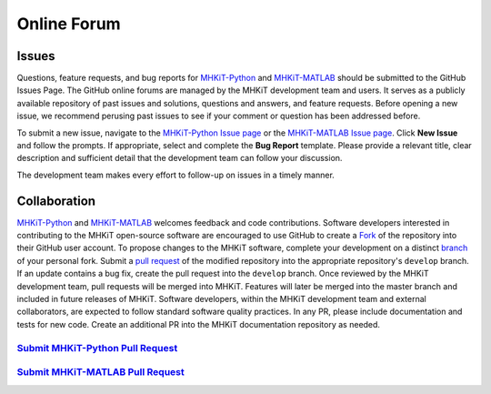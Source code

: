 .. _contact:

Online Forum
============

Issues
----------------
Questions, feature requests, and bug reports for `MHKiT-Python <https://github.com/MHKiT-Software/MHKiT-Python>`_ and `MHKiT-MATLAB <https://github.com/MHKiT-Software/MHKiT-MATLAB>`_ should be submitted to the GitHub Issues Page.
The GitHub online forums are managed by the MHKiT development team and users. 
It serves as a publicly available repository of past issues and solutions, questions and answers, and feature requests. 
Before opening a new issue, we recommend perusing past issues to see if your comment or question has been addressed before.

To submit a new issue, navigate to the `MHKiT-Python Issue page <https://github.com/MHKiT-Software/MHKiT-Python/issues>`_ or the
`MHKiT-MATLAB Issue page <https://github.com/MHKiT-Software/MHKiT-MATLAB/issues>`_.
Click **New Issue** and follow the prompts. If appropriate, select and complete the **Bug Report** template. 
Please provide a relevant title, clear description and sufficient detail that the development team can follow your discussion.

The development team makes every effort to follow-up on issues in a timely manner.


Collaboration
----------------
`MHKiT-Python <https://github.com/MHKiT-Software/MHKiT-Python>`_ and `MHKiT-MATLAB <https://github.com/MHKiT-Software/MHKiT-MATLAB>`_ welcomes feedback and code contributions.
Software developers interested in contributing to the MHKiT open-source software are encouraged to use GitHub to create a `Fork <https://help.github.com/en/github/getting-started-with-github/fork-a-repo>`_ of the repository into their GitHub user account.
To propose changes to the MHKiT software, complete your development on a distinct `branch <(https://docs.github.com/en/pull-requests/collaborating-with-pull-requests/proposing-changes-to-your-work-with-pull-requests/about-branches>`_ of your personal fork.
Submit a `pull request <https://help.github.com/en/github/collaborating-with-issues-and-pull-requests/creating-a-pull-request>`_ of the modified repository into the appropriate repository's ``develop`` branch.
If an update contains a bug fix, create the pull request into the ``develop`` branch.
Once reviewed by the MHKiT development team, pull requests will be merged into MHKiT. 
Features will later be merged into the master branch and included in future releases of MHKiT.
Software developers, within the MHKiT development team and external collaborators, are expected to follow standard software quality practices. In any PR, please include documentation and tests for new code. Create an additional PR into the MHKiT documentation repository as needed.


`Submit MHKiT-Python Pull Request <https://github.com/MHKiT-Software/MHKiT-Python/pulls>`_
^^^^^^^^^^^^^^^^^^^^^^^^^^^^^^^^^^^^^^^^^^^^^^^^^^^^^^^^^^^^^^^^^^^^^^^^^^^^^^^^^^^^^^^^^^^^^^^^^^^^^^

`Submit MHKiT-MATLAB Pull Request <https://github.com/MHKiT-Software/MHKiT-MATLAB/pulls>`_
^^^^^^^^^^^^^^^^^^^^^^^^^^^^^^^^^^^^^^^^^^^^^^^^^^^^^^^^^^^^^^^^^^^^^^^^^^^^^^^^^^^^^^^^^^^^^^^^^^^^^^
